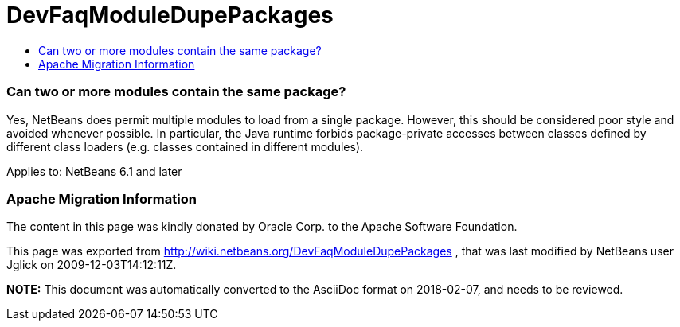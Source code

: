 // 
//     Licensed to the Apache Software Foundation (ASF) under one
//     or more contributor license agreements.  See the NOTICE file
//     distributed with this work for additional information
//     regarding copyright ownership.  The ASF licenses this file
//     to you under the Apache License, Version 2.0 (the
//     "License"); you may not use this file except in compliance
//     with the License.  You may obtain a copy of the License at
// 
//       http://www.apache.org/licenses/LICENSE-2.0
// 
//     Unless required by applicable law or agreed to in writing,
//     software distributed under the License is distributed on an
//     "AS IS" BASIS, WITHOUT WARRANTIES OR CONDITIONS OF ANY
//     KIND, either express or implied.  See the License for the
//     specific language governing permissions and limitations
//     under the License.
//

= DevFaqModuleDupePackages
:jbake-type: wiki
:jbake-tags: wiki, devfaq, needsreview
:jbake-status: published
:keywords: Apache NetBeans wiki DevFaqModuleDupePackages
:description: Apache NetBeans wiki DevFaqModuleDupePackages
:toc: left
:toc-title:
:syntax: true

=== Can two or more modules contain the same package?

Yes, NetBeans does permit multiple modules to load from a single package.
However, this should be considered poor style and avoided whenever possible.
In particular, the Java runtime forbids package-private accesses
between classes defined by different class loaders
(e.g. classes contained in different modules).

Applies to: NetBeans 6.1 and later

=== Apache Migration Information

The content in this page was kindly donated by Oracle Corp. to the
Apache Software Foundation.

This page was exported from link:http://wiki.netbeans.org/DevFaqModuleDupePackages[http://wiki.netbeans.org/DevFaqModuleDupePackages] , 
that was last modified by NetBeans user Jglick 
on 2009-12-03T14:12:11Z.


*NOTE:* This document was automatically converted to the AsciiDoc format on 2018-02-07, and needs to be reviewed.
